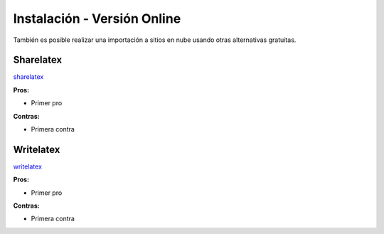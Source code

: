 =============================
Instalación - Versión Online
=============================
También es posible realizar una importación a sitios en nube usando otras
alternativas gratuitas.

Sharelatex
-----------------------------
`sharelatex`_

**Pros:**

* Primer pro

**Contras:**

* Primera contra

Writelatex
-----------------------------
`writelatex`_

**Pros:**

* Primer pro

**Contras:**

* Primera contra

.. _sharelatex: https://www.sharelatex.com
.. _writelatex: https://www.writelatex.com
